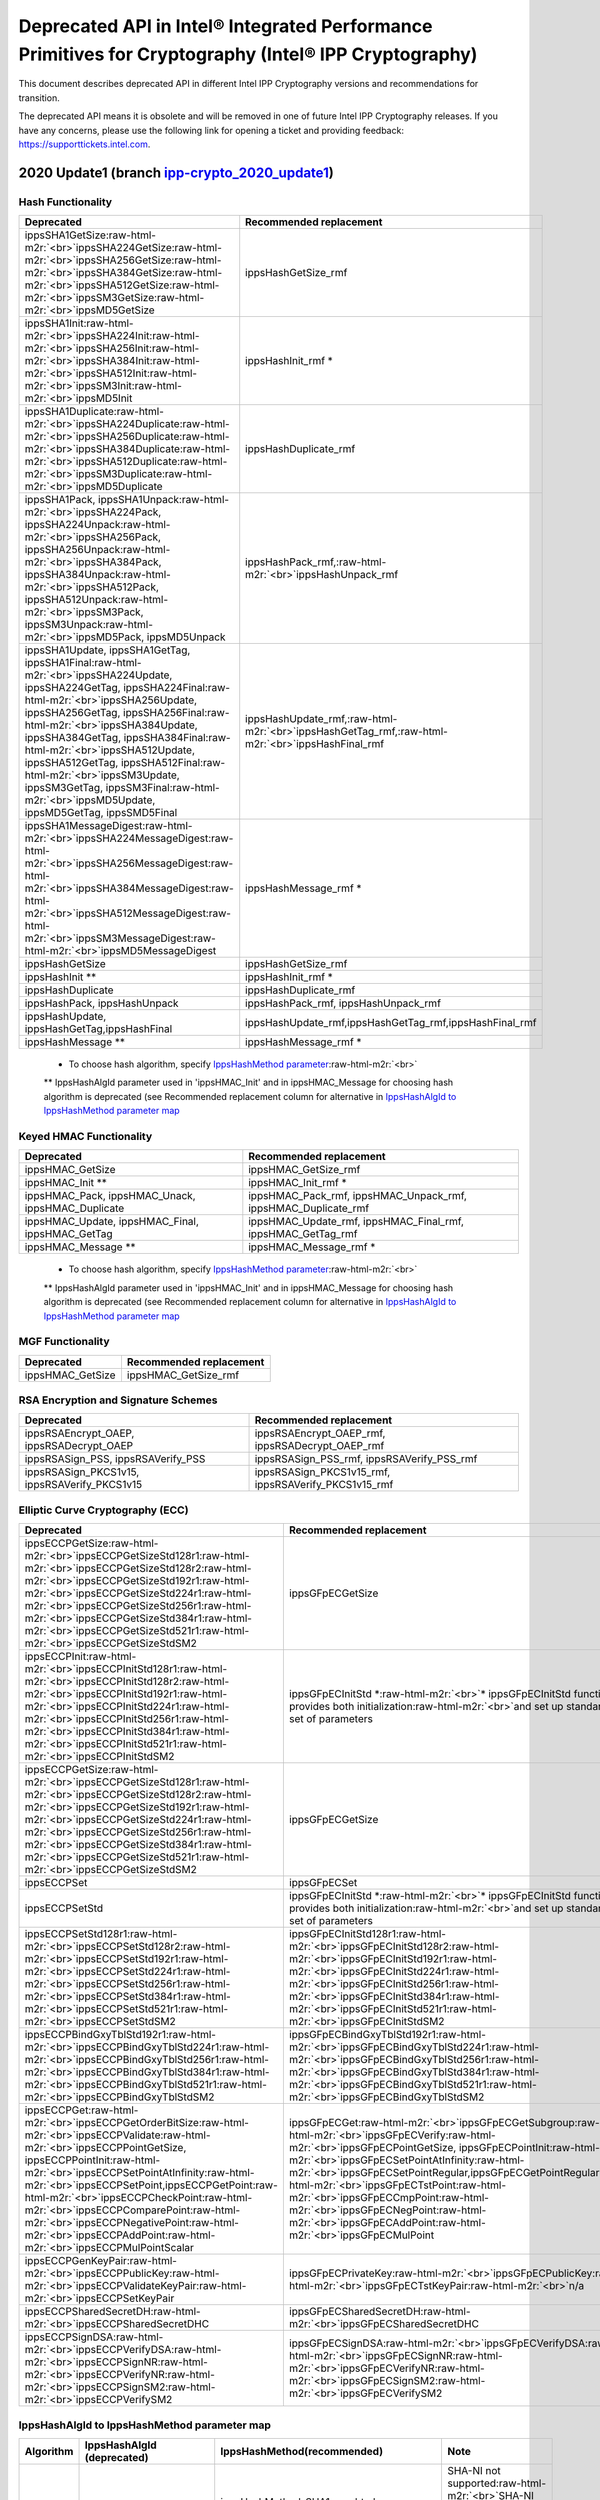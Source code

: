 .. _deprecation_notes:

Deprecated API in Intel® Integrated Performance Primitives for Cryptography (Intel® IPP Cryptography)
=====================================================================================================

This document describes deprecated API in different Intel IPP Cryptography versions and recommendations for transition.

The deprecated API means it is obsolete and will be removed in one of future Intel IPP Cryptography releases. If you have any concerns, please use the following link for opening a ticket and providing feedback:  https://supporttickets.intel.com.

2020 Update1 (branch `ipp-crypto_2020_update1 <https://github.com/intel/ipp-crypto/tree/ipp-crypto_2020_update1>`_\ )
-----------------------------------------------------------------------------------------------------------------------

Hash Functionality
^^^^^^^^^^^^^^^^^^

.. list-table::
   :header-rows: 1

   * - Deprecated
     - Recommended replacement
   * - ippsSHA1GetSize\ :raw-html-m2r:`<br>`\ ippsSHA224GetSize\ :raw-html-m2r:`<br>`\ ippsSHA256GetSize\ :raw-html-m2r:`<br>`\ ippsSHA384GetSize\ :raw-html-m2r:`<br>`\ ippsSHA512GetSize\ :raw-html-m2r:`<br>`\ ippsSM3GetSize\ :raw-html-m2r:`<br>`\ ippsMD5GetSize
     - ippsHashGetSize_rmf
   * - ippsSHA1Init\ :raw-html-m2r:`<br>`\ ippsSHA224Init\ :raw-html-m2r:`<br>`\ ippsSHA256Init\ :raw-html-m2r:`<br>`\ ippsSHA384Init\ :raw-html-m2r:`<br>`\ ippsSHA512Init\ :raw-html-m2r:`<br>`\ ippsSM3Init\ :raw-html-m2r:`<br>`\ ippsMD5Init
     - ippsHashInit_rmf *
   * - ippsSHA1Duplicate\ :raw-html-m2r:`<br>`\ ippsSHA224Duplicate\ :raw-html-m2r:`<br>`\ ippsSHA256Duplicate\ :raw-html-m2r:`<br>`\ ippsSHA384Duplicate\ :raw-html-m2r:`<br>`\ ippsSHA512Duplicate\ :raw-html-m2r:`<br>`\ ippsSM3Duplicate\ :raw-html-m2r:`<br>`\ ippsMD5Duplicate
     - ippsHashDuplicate_rmf
   * - ippsSHA1Pack, ippsSHA1Unpack\ :raw-html-m2r:`<br>`\ ippsSHA224Pack, ippsSHA224Unpack\ :raw-html-m2r:`<br>`\ ippsSHA256Pack, ippsSHA256Unpack\ :raw-html-m2r:`<br>`\ ippsSHA384Pack, ippsSHA384Unpack\ :raw-html-m2r:`<br>`\ ippsSHA512Pack, ippsSHA512Unpack\ :raw-html-m2r:`<br>`\ ippsSM3Pack, ippsSM3Unpack\ :raw-html-m2r:`<br>`\ ippsMD5Pack, ippsMD5Unpack
     - ippsHashPack_rmf,\ :raw-html-m2r:`<br>`\ ippsHashUnpack_rmf
   * - ippsSHA1Update, ippsSHA1GetTag, ippsSHA1Final\ :raw-html-m2r:`<br>`\ ippsSHA224Update, ippsSHA224GetTag, ippsSHA224Final\ :raw-html-m2r:`<br>`\ ippsSHA256Update, ippsSHA256GetTag, ippsSHA256Final\ :raw-html-m2r:`<br>`\ ippsSHA384Update, ippsSHA384GetTag, ippsSHA384Final\ :raw-html-m2r:`<br>`\ ippsSHA512Update, ippsSHA512GetTag, ippsSHA512Final\ :raw-html-m2r:`<br>`\ ippsSM3Update, ippsSM3GetTag, ippsSM3Final\ :raw-html-m2r:`<br>`\ ippsMD5Update, ippsMD5GetTag, ippsSMD5Final
     - ippsHashUpdate_rmf,\ :raw-html-m2r:`<br>`\ ippsHashGetTag_rmf,\ :raw-html-m2r:`<br>`\ ippsHashFinal_rmf
   * - ippsSHA1MessageDigest\ :raw-html-m2r:`<br>`\ ippsSHA224MessageDigest\ :raw-html-m2r:`<br>`\ ippsSHA256MessageDigest\ :raw-html-m2r:`<br>`\ ippsSHA384MessageDigest\ :raw-html-m2r:`<br>`\ ippsSHA512MessageDigest\ :raw-html-m2r:`<br>`\ ippsSM3MessageDigest\ :raw-html-m2r:`<br>`\ ippsMD5MessageDigest
     - ippsHashMessage_rmf *
   * - ippsHashGetSize
     - ippsHashGetSize_rmf
   * - ippsHashInit **
     - ippsHashInit_rmf *
   * - ippsHashDuplicate
     - ippsHashDuplicate_rmf
   * - ippsHashPack, ippsHashUnpack
     - ippsHashPack_rmf, ippsHashUnpack_rmf
   * - ippsHashUpdate, ippsHashGetTag,ippsHashFinal
     - ippsHashUpdate_rmf,ippsHashGetTag_rmf,ippsHashFinal_rmf
   * - ippsHashMessage **
     - ippsHashMessage_rmf *


..

   * To choose hash algorithm, specify `IppsHashMethod parameter <#ippshashalgid-to-ippshashmethod-parameter-map>`_\ :raw-html-m2r:`<br>`
   ** IppsHashAlgId parameter used in 'ippsHMAC_Init' and in ippsHMAC_Message for choosing hash algorithm is deprecated (see Recommended replacement column for alternative in `IppsHashAlgId to IppsHashMethod parameter map <#ippshashalgid-to-ippshashmethod-parameter-map>`_


Keyed HMAC Functionality
^^^^^^^^^^^^^^^^^^^^^^^^

.. list-table::
   :header-rows: 1

   * - Deprecated
     - Recommended replacement
   * - ippsHMAC_GetSize
     - ippsHMAC_GetSize_rmf
   * - ippsHMAC_Init **
     - ippsHMAC_Init_rmf *
   * - ippsHMAC_Pack, ippsHMAC_Unack, ippsHMAC_Duplicate
     - ippsHMAC_Pack_rmf, ippsHMAC_Unpack_rmf, ippsHMAC_Duplicate_rmf
   * - ippsHMAC_Update, ippsHMAC_Final, ippsHMAC_GetTag
     - ippsHMAC_Update_rmf, ippsHMAC_Final_rmf, ippsHMAC_GetTag_rmf
   * - ippsHMAC_Message **
     - ippsHMAC_Message_rmf *


..

   * To choose hash algorithm, specify `IppsHashMethod parameter <#ippshashalgid-to-ippshashmethod-parameter-map>`_\ :raw-html-m2r:`<br>`
   ** IppsHashAlgId parameter used in 'ippsHMAC_Init' and in ippsHMAC_Message for choosing hash algorithm is deprecated (see Recommended replacement column for alternative in `IppsHashAlgId to IppsHashMethod parameter map <#ippshashalgid-to-ippshashmethod-parameter-map>`_


MGF Functionality
^^^^^^^^^^^^^^^^^

.. list-table::
   :header-rows: 1

   * - Deprecated
     - Recommended replacement
   * - ippsHMAC_GetSize
     - ippsHMAC_GetSize_rmf


RSA Encryption and Signature Schemes
^^^^^^^^^^^^^^^^^^^^^^^^^^^^^^^^^^^^

.. list-table::
   :header-rows: 1

   * - Deprecated
     - Recommended replacement
   * - ippsRSAEncrypt_OAEP,  ippsRSADecrypt_OAEP
     - ippsRSAEncrypt_OAEP_rmf, ippsRSADecrypt_OAEP_rmf
   * - ippsRSASign_PSS, ippsRSAVerify_PSS
     - ippsRSASign_PSS_rmf, ippsRSAVerify_PSS_rmf
   * - ippsRSASign_PKCS1v15, ippsRSAVerify_PKCS1v15
     - ippsRSASign_PKCS1v15_rmf, ippsRSAVerify_PKCS1v15_rmf


Elliptic Curve Cryptography (ECC)
^^^^^^^^^^^^^^^^^^^^^^^^^^^^^^^^^

.. list-table::
   :header-rows: 1

   * - Deprecated
     - Recommended replacement
   * - ippsECCPGetSize\ :raw-html-m2r:`<br>`\ ippsECCPGetSizeStd128r1\ :raw-html-m2r:`<br>`\ ippsECCPGetSizeStd128r2\ :raw-html-m2r:`<br>`\ ippsECCPGetSizeStd192r1\ :raw-html-m2r:`<br>`\ ippsECCPGetSizeStd224r1\ :raw-html-m2r:`<br>`\ ippsECCPGetSizeStd256r1\ :raw-html-m2r:`<br>`\ ippsECCPGetSizeStd384r1\ :raw-html-m2r:`<br>`\ ippsECCPGetSizeStd521r1\ :raw-html-m2r:`<br>`\ ippsECCPGetSizeStdSM2
     - ippsGFpECGetSize
   * - ippsECCPInit\ :raw-html-m2r:`<br>`\ ippsECCPInitStd128r1\ :raw-html-m2r:`<br>`\ ippsECCPInitStd128r2\ :raw-html-m2r:`<br>`\ ippsECCPInitStd192r1\ :raw-html-m2r:`<br>`\ ippsECCPInitStd224r1\ :raw-html-m2r:`<br>`\ ippsECCPInitStd256r1\ :raw-html-m2r:`<br>`\ ippsECCPInitStd384r1\ :raw-html-m2r:`<br>`\ ippsECCPInitStd521r1\ :raw-html-m2r:`<br>`\ ippsECCPInitStdSM2
     - ippsGFpECInitStd *\ :raw-html-m2r:`<br>`\ * ippsGFpECInitStd functions provides both initialization\ :raw-html-m2r:`<br>`\ and set up standard EC set of parameters
   * - ippsECCPGetSize\ :raw-html-m2r:`<br>`\ ippsECCPGetSizeStd128r1\ :raw-html-m2r:`<br>`\ ippsECCPGetSizeStd128r2\ :raw-html-m2r:`<br>`\ ippsECCPGetSizeStd192r1\ :raw-html-m2r:`<br>`\ ippsECCPGetSizeStd224r1\ :raw-html-m2r:`<br>`\ ippsECCPGetSizeStd256r1\ :raw-html-m2r:`<br>`\ ippsECCPGetSizeStd384r1\ :raw-html-m2r:`<br>`\ ippsECCPGetSizeStd521r1\ :raw-html-m2r:`<br>`\ ippsECCPGetSizeStdSM2
     - ippsGFpECGetSize
   * - ippsECCPSet
     - ippsGFpECSet
   * - ippsECCPSetStd
     - ippsGFpECInitStd *\ :raw-html-m2r:`<br>`\ * ippsGFpECInitStd functions provides both initialization\ :raw-html-m2r:`<br>`\ and set up standard EC set of parameters
   * - ippsECCPSetStd128r1\ :raw-html-m2r:`<br>`\ ippsECCPSetStd128r2\ :raw-html-m2r:`<br>`\ ippsECCPSetStd192r1\ :raw-html-m2r:`<br>`\ ippsECCPSetStd224r1\ :raw-html-m2r:`<br>`\ ippsECCPSetStd256r1\ :raw-html-m2r:`<br>`\ ippsECCPSetStd384r1\ :raw-html-m2r:`<br>`\ ippsECCPSetStd521r1\ :raw-html-m2r:`<br>`\ ippsECCPSetStdSM2
     - ippsGFpECInitStd128r1\ :raw-html-m2r:`<br>`\ ippsGFpECInitStd128r2\ :raw-html-m2r:`<br>`\ ippsGFpECInitStd192r1\ :raw-html-m2r:`<br>`\ ippsGFpECInitStd224r1\ :raw-html-m2r:`<br>`\ ippsGFpECInitStd256r1\ :raw-html-m2r:`<br>`\ ippsGFpECInitStd384r1\ :raw-html-m2r:`<br>`\ ippsGFpECInitStd521r1\ :raw-html-m2r:`<br>`\ ippsGFpECInitStdSM2
   * - ippsECCPBindGxyTblStd192r1\ :raw-html-m2r:`<br>`\ ippsECCPBindGxyTblStd224r1\ :raw-html-m2r:`<br>`\ ippsECCPBindGxyTblStd256r1\ :raw-html-m2r:`<br>`\ ippsECCPBindGxyTblStd384r1\ :raw-html-m2r:`<br>`\ ippsECCPBindGxyTblStd521r1\ :raw-html-m2r:`<br>`\ ippsECCPBindGxyTblStdSM2
     - ippsGFpECBindGxyTblStd192r1\ :raw-html-m2r:`<br>`\ ippsGFpECBindGxyTblStd224r1\ :raw-html-m2r:`<br>`\ ippsGFpECBindGxyTblStd256r1\ :raw-html-m2r:`<br>`\ ippsGFpECBindGxyTblStd384r1\ :raw-html-m2r:`<br>`\ ippsGFpECBindGxyTblStd521r1\ :raw-html-m2r:`<br>`\ ippsGFpECBindGxyTblStdSM2
   * - ippsECCPGet\ :raw-html-m2r:`<br>`\ ippsECCPGetOrderBitSize\ :raw-html-m2r:`<br>`\ ippsECCPValidate\ :raw-html-m2r:`<br>`\ ippsECCPPointGetSize, ippsECCPPointInit\ :raw-html-m2r:`<br>`\ ippsECCPSetPointAtInfinity\ :raw-html-m2r:`<br>`\ ippsECCPSetPoint,ippsECCPGetPoint\ :raw-html-m2r:`<br>`\ ippsECCPCheckPoint\ :raw-html-m2r:`<br>`\ ippsECCPComparePoint\ :raw-html-m2r:`<br>`\ ippsECCPNegativePoint\ :raw-html-m2r:`<br>`\ ippsECCPAddPoint\ :raw-html-m2r:`<br>`\ ippsECCPMulPointScalar
     - ippsGFpECGet\ :raw-html-m2r:`<br>`\ ippsGFpECGetSubgroup\ :raw-html-m2r:`<br>`\ ippsGFpECVerify\ :raw-html-m2r:`<br>`\ ippsGFpECPointGetSize, ippsGFpECPointInit\ :raw-html-m2r:`<br>`\ ippsGFpECSetPointAtInfinity\ :raw-html-m2r:`<br>`\ ippsGFpECSetPointRegular,ippsGFpECGetPointRegular\ :raw-html-m2r:`<br>`\ ippsGFpECTstPoint\ :raw-html-m2r:`<br>`\ ippsGFpECCmpPoint\ :raw-html-m2r:`<br>`\ ippsGFpECNegPoint\ :raw-html-m2r:`<br>`\ ippsGFpECAddPoint\ :raw-html-m2r:`<br>`\ ippsGFpECMulPoint
   * - ippsECCPGenKeyPair\ :raw-html-m2r:`<br>`\ ippsECCPPublicKey\ :raw-html-m2r:`<br>`\ ippsECCPValidateKeyPair\ :raw-html-m2r:`<br>`\ ippsECCPSetKeyPair
     - ippsGFpECPrivateKey\ :raw-html-m2r:`<br>`\ ippsGFpECPublicKey\ :raw-html-m2r:`<br>`\ ippsGFpECTstKeyPair\ :raw-html-m2r:`<br>`\ n/a
   * - ippsECCPSharedSecretDH\ :raw-html-m2r:`<br>`\ ippsECCPSharedSecretDHC
     - ippsGFpECSharedSecretDH\ :raw-html-m2r:`<br>`\ ippsGFpECSharedSecretDHC
   * - ippsECCPSignDSA\ :raw-html-m2r:`<br>`\ ippsECCPVerifyDSA\ :raw-html-m2r:`<br>`\ ippsECCPSignNR\ :raw-html-m2r:`<br>`\ ippsECCPVerifyNR\ :raw-html-m2r:`<br>`\ ippsECCPSignSM2\ :raw-html-m2r:`<br>`\ ippsECCPVerifySM2
     - ippsGFpECSignDSA\ :raw-html-m2r:`<br>`\ ippsGFpECVerifyDSA\ :raw-html-m2r:`<br>`\ ippsGFpECSignNR\ :raw-html-m2r:`<br>`\ ippsGFpECVerifyNR\ :raw-html-m2r:`<br>`\ ippsGFpECSignSM2\ :raw-html-m2r:`<br>`\ ippsGFpECVerifySM2


IppsHashAlgId to IppsHashMethod parameter map
^^^^^^^^^^^^^^^^^^^^^^^^^^^^^^^^^^^^^^^^^^^^^

.. list-table::
   :header-rows: 1

   * - Algorithm
     - IppsHashAlgId (deprecated)
     - IppsHashMethod(recommended)
     - Note
   * - SHA1
     - ippsHashAlg_SHA1
     - ippsHashMethod_SHA1\ :raw-html-m2r:`<br>`\ ippsHashMethod_SHA1_NI\ :raw-html-m2r:`<br>`\ ippsHashMethod_SHA1_TT
     - SHA-NI not supported\ :raw-html-m2r:`<br>`\ SHA-NI only supported\ :raw-html-m2r:`<br>`\ Automatic switch on SHA-NI, if possible (tick-tock)
   * - SHA224
     - ippsHashAlg_SHA224
     - ippsHashMethod_SHA224\ :raw-html-m2r:`<br>`\ ippsHashMethod_SHA224_NI\ :raw-html-m2r:`<br>`\ ippsHashMethod_SHA224_TT
     - SHA-NI not supported\ :raw-html-m2r:`<br>`\ SHA-NI only supported\ :raw-html-m2r:`<br>`\ Automatic switch on SHA-NI, if possible supported
   * - SHA256
     - ippsHashAlg_SHA256
     - ippsHashMethod_SHA256\ :raw-html-m2r:`<br>`\ ippsHashMethod_SHA256_NI\ :raw-html-m2r:`<br>`\ ippsHashMethod_SHA256_TT
     - SHA-NI not supported\ :raw-html-m2r:`<br>`\ SHA-NI only supported\ :raw-html-m2r:`<br>`\ Automatic switch on SHA-NI, if possible supported
   * - SHA384
     - ippsHashAlg_SHA384
     - ippsHashMethod_SHA384
     - -
   * - SHA512
     - ippsHashAgl_SHA512
     - ippsHashMethod_SHA512
     - -
   * - SM3
     - ippsHashAlg_SM3
     - ippsHashMethod_SM3
     - -
   * - MD5
     - ippsHashAlg_MD5
     - ippsHashMethod_MD5
     - -
   * - SHA512-224
     - ippsHashAlg_SHA512_224
     - ippsHashMethod_SHA512_224
     - -
   * - SHA512-256
     - ippsHashAlg_SHA512_256
     - ippsHashMethod_SHA512_256
     - -

